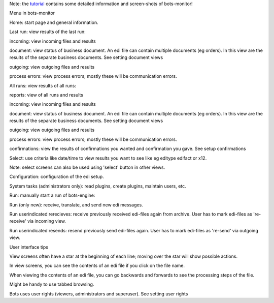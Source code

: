 Note: the `tutorial <StartMyFirstPlugin.md>`__ contains some detailed
information and screen-shots of bots-monitor!

.. raw:: html

   <h2>

Menu in bots-monitor

.. raw:: html

   </h2>

   <ol><li>

Home: start page and general information.

.. raw:: html

   </li><li>

Last run: view results of the last run:

.. raw:: html

   <ul><li>

incoming: view incoming files and results

.. raw:: html

   </li><li>

document: view status of business document. An edi file can contain
multiple documents (eg orders). In this view are the results of the
separate business documents. See setting document views

.. raw:: html

   </li><li>

outgoing: view outgoing files and results

.. raw:: html

   </li><li>

process errors: view process errors; mostly these will be communication
errors.

.. raw:: html

   </li></ul></li><li>

All runs: view results of all runs:

.. raw:: html

   <ul><li>

reports: view of all runs and results

.. raw:: html

   </li><li>

incoming: view incoming files and results

.. raw:: html

   </li><li>

document: view status of business document. An edi file can contain
multiple documents (eg orders). In this view are the results of the
separate business documents. See setting document views

.. raw:: html

   </li><li>

outgoing: view outgoing files and results

.. raw:: html

   </li><li>

process errors: view process errors; mostly these will be communication
errors.

.. raw:: html

   </li><li>

confirmations: view the results of confirmations you wanted and
confirmation you gave. See setup confirmations

.. raw:: html

   </li></ul></li><li>

Select: use criteria like date/time to view results you want to see like
eg editype edifact or x12.

.. raw:: html

   <ul><li>

Note: select screens can also be used using 'select' button in other
views.

.. raw:: html

   </li></ul></li><li>

Configuration: configuration of the edi setup.

.. raw:: html

   </li><li>

System tasks (administrators only): read plugins, create plugins,
maintain users, etc.

.. raw:: html

   </li><li>

Run: manually start a run of bots-engine:

.. raw:: html

   <ul><li>

Run (only new): receive, translate, and send new edi messages.

.. raw:: html

   </li><li>

Run userindicated rerecieves: receive previously received edi-files
again from archive. User has to mark edi-files as 're-receive' via
incoming view.

.. raw:: html

   </li><li>

Run userindicated resends: resend previously send edi-files again. User
has to mark edi-files as 're-send' via outgoing view.

.. raw:: html

   </li></ul></li></ol>

.. raw:: html

   <h2>

User interface tips

.. raw:: html

   </h2>
   <ul><li>

View screens often have a star at the beginning of each line; moving
over the star will show possible actions.

.. raw:: html

   </li><li>

In view screens, you can see the contents of an edi file if you click on
the file name.

.. raw:: html

   </li><li>

When viewing the contents of an edi file, you can go backwards and
forwards to see the processing steps of the file.

.. raw:: html

   </li><li>

Might be handy to use tabbed browsing.

.. raw:: html

   </li><li>

Bots uses user rights (viewers, administrators and superuser). See
setting user rights
